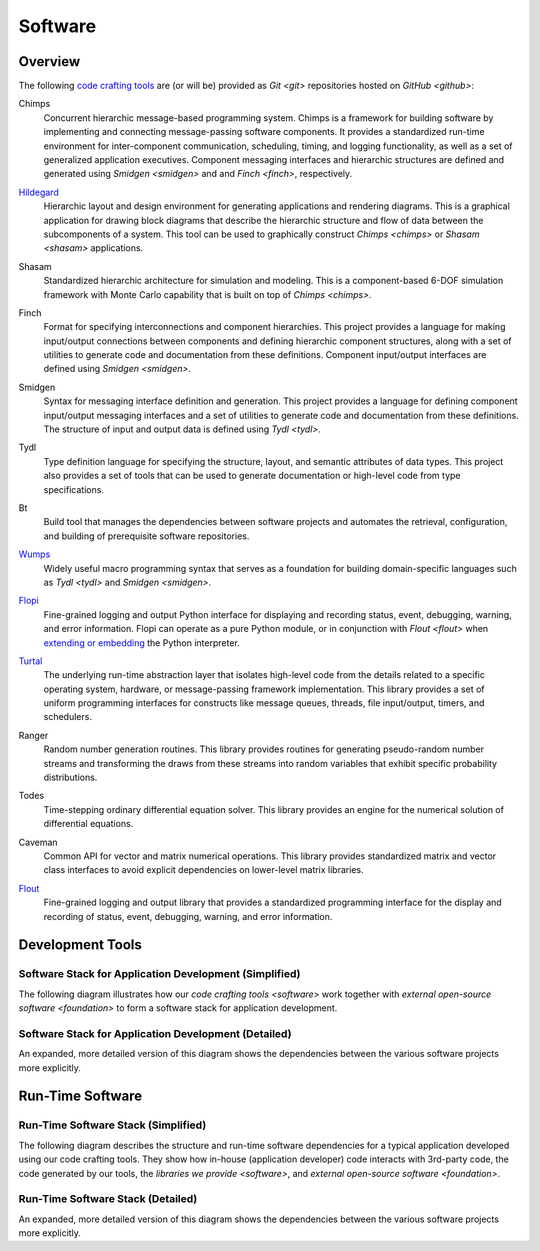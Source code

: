 ========
Software
========

Overview
========

The following `code crafting tools <code-crafting-tools-org_>`_ are
(or will be) provided as `Git <git>` repositories hosted on `GitHub
<github>`:

.. _chimps:

Chimps
  Concurrent hierarchic message-based programming system.  Chimps is a
  framework for building software by implementing and connecting
  message-passing software components.  It provides a standardized
  run-time environment for inter-component communication, scheduling,
  timing, and logging functionality, as well as a set of generalized
  application executives.  Component messaging interfaces and
  hierarchic structures are defined and generated using `Smidgen
  <smidgen>` and and `Finch <finch>`, respectively.

.. _hildegard:

`Hildegard <hildegard-docs_>`_
  Hierarchic layout and design environment for generating applications
  and rendering diagrams.  This is a graphical application for drawing
  block diagrams that describe the hierarchic structure and flow of
  data between the subcomponents of a system.  This tool can be used
  to graphically construct `Chimps <chimps>` or `Shasam <shasam>`
  applications.
  
.. _shasam:
	      
Shasam
  Standardized hierarchic architecture for simulation and modeling.
  This is a component-based 6-DOF simulation framework with Monte
  Carlo capability that is built on top of `Chimps <chimps>`.
  
.. _finch:

Finch
  Format for specifying interconnections and component hierarchies.
  This project provides a language for making input/output connections
  between components and defining hierarchic component structures,
  along with a set of utilities to generate code and documentation
  from these definitions.  Component input/output interfaces are defined
  using `Smidgen <smidgen>`.

.. _smidgen:

Smidgen
  Syntax for messaging interface definition and generation.  This
  project provides a language for defining component input/output
  messaging interfaces and a set of utilities to generate code and
  documentation from these definitions.  The structure of input and
  output data is defined using `Tydl <tydl>`.

.. _tydl:

Tydl
  Type definition language for specifying the structure, layout, and
  semantic attributes of data types.  This project also provides a set
  of tools that can be used to generate documentation or high-level
  code from type specifications.

.. _bt:

Bt
  Build tool that manages the dependencies between software projects
  and automates the retrieval, configuration, and building of
  prerequisite software repositories.
  
.. _wumps:

`Wumps <wumps-docs_>`_
  Widely useful macro programming syntax that serves as a foundation
  for building domain-specific languages such as `Tydl <tydl>` and
  `Smidgen <smidgen>`.

.. _flopi:

`Flopi <flopi-docs_>`_
  Fine-grained logging and output Python interface for displaying and
  recording status, event, debugging, warning, and error information.
  Flopi can operate as a pure Python module, or in conjunction with
  `Flout <flout>` when `extending or embedding`_ the Python
  interpreter.

.. _turtal:

`Turtal <turtal-docs_>`_
  The underlying run-time abstraction layer that isolates high-level
  code from the details related to a specific operating system,
  hardware, or message-passing framework implementation.  This library
  provides a set of uniform programming interfaces for constructs like
  message queues, threads, file input/output, timers, and schedulers.

.. _ranger:

Ranger
  Random number generation routines.  This library provides routines
  for generating pseudo-random number streams and transforming the
  draws from these streams into random variables that exhibit specific
  probability distributions.
  
.. _todes:

Todes
  Time-stepping ordinary differential equation solver.  This library
  provides an engine for the numerical solution of differential
  equations.
  
.. _caveman:

Caveman
  Common API for vector and matrix numerical operations.  This library
  provides standardized matrix and vector class interfaces to avoid
  explicit dependencies on lower-level matrix libraries.
  
.. _flout:

`Flout <flout-docs_>`_
  Fine-grained logging and output library that provides a standardized
  programming interface for the display and recording of status,
  event, debugging, warning, and error information.

.. _development-tools:

Development Tools
=================

Software Stack for Application Development (Simplified)
-------------------------------------------------------

The following diagram illustrates how our `code crafting tools
<software>` work together with `external open-source software
<foundation>` to form a software stack for application development.

.. raw:: html
	    
   <!-- special case code for clickable svg files -->
   <object data="_images/simplified_devel_sw_stack.svg" type="image/svg+xml">
   </object>

.. only:: latex
	  
   .. figure:: images/simplified_devel_sw_stack.*

Software Stack for Application Development (Detailed)
-----------------------------------------------------

An expanded, more detailed version of this diagram shows the
dependencies between the various software projects more explicitly.

.. raw:: html
	    
   <!-- special case code for clickable svg files -->
   <object data="_images/detailed_devel_sw_stack.svg" type="image/svg+xml">
   </object>

.. only:: latex
	  
   .. figure:: images/detailed_devel_sw_stack.*

.. _run-time-software:
   
Run-Time Software
=================

Run-Time Software Stack (Simplified)
------------------------------------

The following diagram describes the structure and run-time software
dependencies for a typical application developed using our code
crafting tools.  They show how in-house (application developer) code
interacts with 3rd-party code, the code generated by our tools, the
`libraries we provide <software>`, and `external open-source software
<foundation>`.

.. raw:: html
	    
   <!-- special case code for clickable svg files -->
   <object data="_images/simplified_run_time_sw_stack.svg"
     width=100% type="image/svg+xml">
   </object>

.. only:: latex
	  
   .. figure:: images/simplified_run_time_sw_stack.*

Run-Time Software Stack (Detailed)
----------------------------------

An expanded, more detailed version of this diagram shows the
dependencies between the various software projects more explicitly.

.. raw:: html
	    
   <!-- special case code for clickable svg files -->
   <object data="_images/detailed_run_time_sw_stack.svg"
     width=100% type="image/svg+xml">
   </object>

.. only:: latex
	  
   .. figure:: images/detailed_run_time_sw_stack.*
	    
.. _code-crafting-tools-org: https://github.com/codecraftingtools
.. _hildegard-docs: https://hildegard.readthedocs.io
.. _wumps-docs: http://wumps.readthedocs.io
.. _flopi-docs: http://flopi.readthedocs.io
.. _turtal-docs: http://turtal.readthedocs.io
.. _flout-docs: http://flout.readthedocs.io
.. _extending or embedding: https://docs.python.org/3/extending
